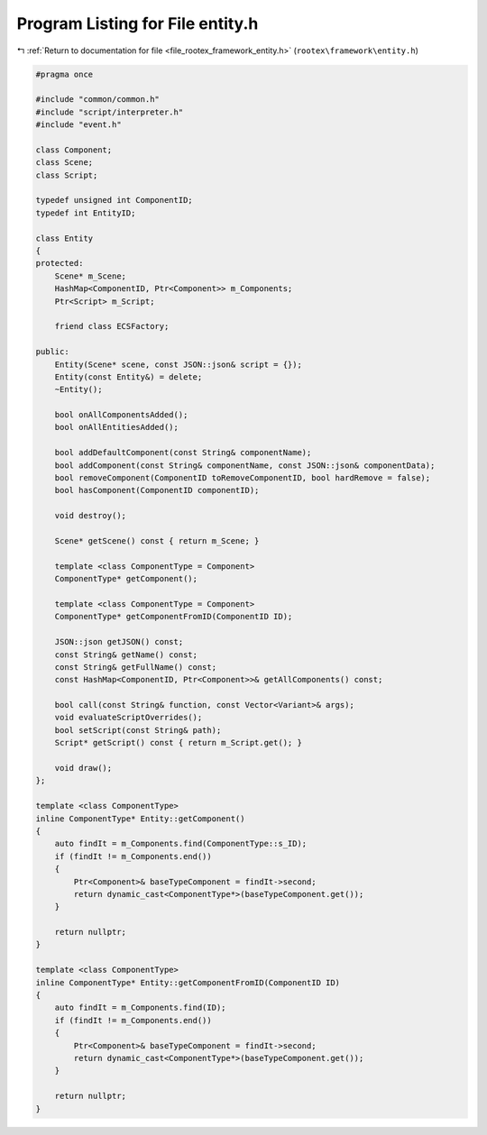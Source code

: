 
.. _program_listing_file_rootex_framework_entity.h:

Program Listing for File entity.h
=================================

|exhale_lsh| :ref:`Return to documentation for file <file_rootex_framework_entity.h>` (``rootex\framework\entity.h``)

.. |exhale_lsh| unicode:: U+021B0 .. UPWARDS ARROW WITH TIP LEFTWARDS

.. code-block:: cpp

   #pragma once
   
   #include "common/common.h"
   #include "script/interpreter.h"
   #include "event.h"
   
   class Component;
   class Scene;
   class Script;
   
   typedef unsigned int ComponentID;
   typedef int EntityID;
   
   class Entity
   {
   protected:
       Scene* m_Scene;
       HashMap<ComponentID, Ptr<Component>> m_Components;
       Ptr<Script> m_Script;
   
       friend class ECSFactory;
   
   public:
       Entity(Scene* scene, const JSON::json& script = {});
       Entity(const Entity&) = delete;
       ~Entity();
   
       bool onAllComponentsAdded();
       bool onAllEntitiesAdded();
   
       bool addDefaultComponent(const String& componentName);
       bool addComponent(const String& componentName, const JSON::json& componentData);
       bool removeComponent(ComponentID toRemoveComponentID, bool hardRemove = false);
       bool hasComponent(ComponentID componentID);
   
       void destroy();
   
       Scene* getScene() const { return m_Scene; }
   
       template <class ComponentType = Component>
       ComponentType* getComponent();
   
       template <class ComponentType = Component>
       ComponentType* getComponentFromID(ComponentID ID);
   
       JSON::json getJSON() const;
       const String& getName() const;
       const String& getFullName() const;
       const HashMap<ComponentID, Ptr<Component>>& getAllComponents() const;
   
       bool call(const String& function, const Vector<Variant>& args);
       void evaluateScriptOverrides();
       bool setScript(const String& path);
       Script* getScript() const { return m_Script.get(); }
   
       void draw();
   };
   
   template <class ComponentType>
   inline ComponentType* Entity::getComponent()
   {
       auto findIt = m_Components.find(ComponentType::s_ID);
       if (findIt != m_Components.end())
       {
           Ptr<Component>& baseTypeComponent = findIt->second;
           return dynamic_cast<ComponentType*>(baseTypeComponent.get());
       }
   
       return nullptr;
   }
   
   template <class ComponentType>
   inline ComponentType* Entity::getComponentFromID(ComponentID ID)
   {
       auto findIt = m_Components.find(ID);
       if (findIt != m_Components.end())
       {
           Ptr<Component>& baseTypeComponent = findIt->second;
           return dynamic_cast<ComponentType*>(baseTypeComponent.get());
       }
   
       return nullptr;
   }

